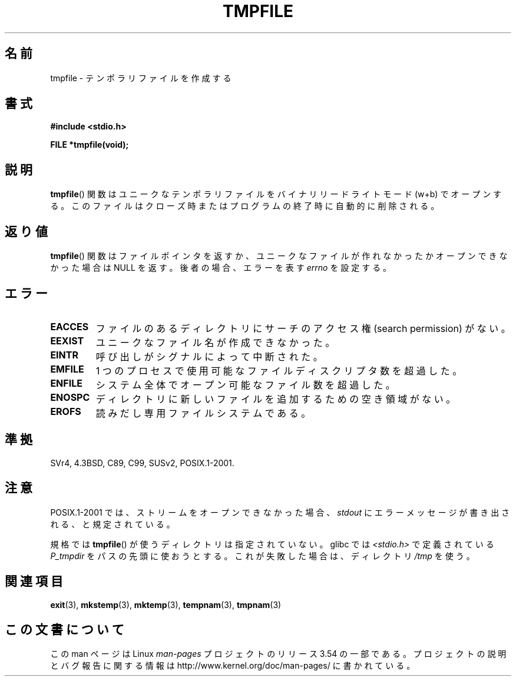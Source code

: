 .\" Copyright 1993 David Metcalfe (david@prism.demon.co.uk)
.\"
.\" %%%LICENSE_START(VERBATIM)
.\" Permission is granted to make and distribute verbatim copies of this
.\" manual provided the copyright notice and this permission notice are
.\" preserved on all copies.
.\"
.\" Permission is granted to copy and distribute modified versions of this
.\" manual under the conditions for verbatim copying, provided that the
.\" entire resulting derived work is distributed under the terms of a
.\" permission notice identical to this one.
.\"
.\" Since the Linux kernel and libraries are constantly changing, this
.\" manual page may be incorrect or out-of-date.  The author(s) assume no
.\" responsibility for errors or omissions, or for damages resulting from
.\" the use of the information contained herein.  The author(s) may not
.\" have taken the same level of care in the production of this manual,
.\" which is licensed free of charge, as they might when working
.\" professionally.
.\"
.\" Formatted or processed versions of this manual, if unaccompanied by
.\" the source, must acknowledge the copyright and authors of this work.
.\" %%%LICENSE_END
.\"
.\" References consulted:
.\"     Linux libc source code
.\"     Lewine's _POSIX Programmer's Guide_ (O'Reilly & Associates, 1991)
.\"     386BSD man pages
.\" Modified Sat Jul 24 17:46:57 1993 by Rik Faith (faith@cs.unc.edu)
.\" Modified 2001-11-17, aeb
.\"*******************************************************************
.\"
.\" This file was generated with po4a. Translate the source file.
.\"
.\"*******************************************************************
.\"
.\" Japanese Version Copyright (c) 1997 Tenkou N. Hattori
.\"       all rights reserved.
.\" Translated Sat Jan 18 16:51:59 JST 1997
.\"     by Tenkou N. Hattori <tnh@alpsmap.co.jp>
.\" Updated & Modified Sun Dec  9 15:25:20 JST 2001
.\"     by Yuichi SATO <ysato@h4.dion.ne.jp>
.\"
.TH TMPFILE 3 2008\-07\-14 "" "Linux Programmer's Manual"
.SH 名前
tmpfile \- テンポラリファイルを作成する
.SH 書式
.nf
\fB#include <stdio.h>\fP
.sp
\fBFILE *tmpfile(void);\fP
.fi
.SH 説明
\fBtmpfile\fP()  関数はユニークなテンポラリファイルを バイナリリードライトモード (w+b) でオープンする。
このファイルはクローズ時またはプログラムの終了時に自動的に削除される。
.SH 返り値
\fBtmpfile\fP()  関数はファイルポインタを返すか、 ユニークなファイルが作れなかったかオープンできなかった場合は NULL を返す。
後者の場合、エラーを表す \fIerrno\fP を設定する。
.SH エラー
.TP 
\fBEACCES\fP
ファイルのあるディレクトリにサーチのアクセス権 (search permission) がない。
.TP 
\fBEEXIST\fP
ユニークなファイル名が作成できなかった。
.TP 
\fBEINTR\fP
呼び出しがシグナルによって中断された。
.TP 
\fBEMFILE\fP
1 つのプロセスで使用可能なファイルディスクリプタ数を超過した。
.TP 
\fBENFILE\fP
システム全体でオープン可能なファイル数を超過した。
.TP 
\fBENOSPC\fP
ディレクトリに新しいファイルを追加するための空き領域がない。
.TP 
\fBEROFS\fP
読みだし専用ファイルシステムである。
.SH 準拠
SVr4, 4.3BSD, C89, C99, SUSv2, POSIX.1\-2001.
.SH 注意
POSIX.1\-2001 では、 ストリームをオープンできなかった場合、 \fIstdout\fP にエラーメッセージが書き出される、と規定されている。
.LP
規格では \fBtmpfile\fP()  が使うディレクトリは指定されていない。 glibc では \fI<stdio.h>\fP
で定義されている \fIP_tmpdir\fP をパスの先頭に使おうとする。 これが失敗した場合は、ディレクトリ \fI/tmp\fP を使う。
.SH 関連項目
\fBexit\fP(3), \fBmkstemp\fP(3), \fBmktemp\fP(3), \fBtempnam\fP(3), \fBtmpnam\fP(3)
.SH この文書について
この man ページは Linux \fIman\-pages\fP プロジェクトのリリース 3.54 の一部
である。プロジェクトの説明とバグ報告に関する情報は
http://www.kernel.org/doc/man\-pages/ に書かれている。

